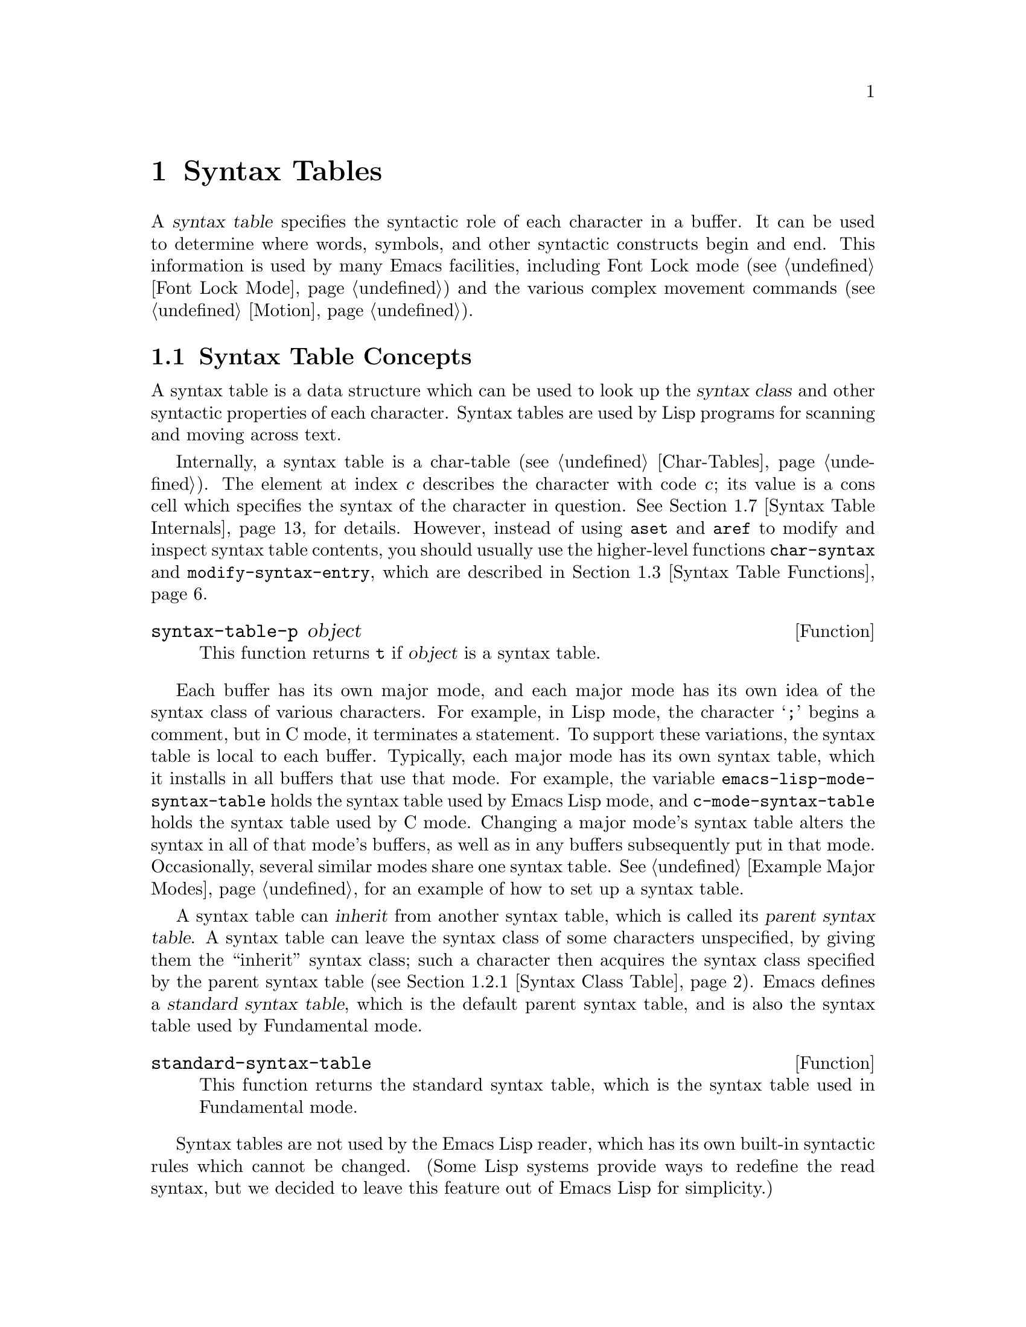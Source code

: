 @c -*-texinfo-*-
@c This is part of the GNU Emacs Lisp Reference Manual.
@c Copyright (C) 1990--1995, 1998--1999, 2001--2022 Free Software
@c Foundation, Inc.
@c See the file elisp.texi for copying conditions.
@node Syntax Tables
@chapter Syntax Tables
@cindex parsing buffer text
@cindex syntax table
@cindex text parsing

  A @dfn{syntax table} specifies the syntactic role of each character
in a buffer.  It can be used to determine where words, symbols, and
other syntactic constructs begin and end.  This information is used by
many Emacs facilities, including Font Lock mode (@pxref{Font Lock
Mode}) and the various complex movement commands (@pxref{Motion}).

@menu
* Basics: Syntax Basics.     Basic concepts of syntax tables.
* Syntax Descriptors::       How characters are classified.
* Syntax Table Functions::   How to create, examine and alter syntax tables.
* Syntax Properties::        Overriding syntax with text properties.
* Motion and Syntax::        Moving over characters with certain syntaxes.
* Parsing Expressions::      Parsing balanced expressions
                                using the syntax table.
* Syntax Table Internals::   How syntax table information is stored.
* Categories::               Another way of classifying character syntax.
@end menu

@node Syntax Basics
@section Syntax Table Concepts

  A syntax table is a data structure which can be used to look up the
@dfn{syntax class} and other syntactic properties of each character.
Syntax tables are used by Lisp programs for scanning and moving across
text.

  Internally, a syntax table is a char-table (@pxref{Char-Tables}).
The element at index @var{c} describes the character with code
@var{c}; its value is a cons cell which specifies the syntax of the
character in question.  @xref{Syntax Table Internals}, for details.
However, instead of using @code{aset} and @code{aref} to modify and
inspect syntax table contents, you should usually use the higher-level
functions @code{char-syntax} and @code{modify-syntax-entry}, which are
described in @ref{Syntax Table Functions}.

@defun syntax-table-p object
This function returns @code{t} if @var{object} is a syntax table.
@end defun

  Each buffer has its own major mode, and each major mode has its own
idea of the syntax class of various characters.  For example, in Lisp
mode, the character @samp{;} begins a comment, but in C mode, it
terminates a statement.  To support these variations, the syntax table
is local to each buffer.  Typically, each major mode has its own
syntax table, which it installs in all buffers that use that mode.
For example, the variable @code{emacs-lisp-mode-syntax-table} holds
the syntax table used by Emacs Lisp mode, and
@code{c-mode-syntax-table} holds the syntax table used by C mode.
Changing a major mode's syntax table alters the syntax in all of that
mode's buffers, as well as in any buffers subsequently put in that
mode.  Occasionally, several similar modes share one syntax table.
@xref{Example Major Modes}, for an example of how to set up a syntax
table.

@cindex standard syntax table
@cindex inheritance, syntax table
  A syntax table can @dfn{inherit} from another syntax table, which is
called its @dfn{parent syntax table}.  A syntax table can leave the
syntax class of some characters unspecified, by giving them the
``inherit'' syntax class; such a character then acquires the syntax
class specified by the parent syntax table (@pxref{Syntax Class
Table}).  Emacs defines a @dfn{standard syntax table}, which is the
default parent syntax table, and is also the syntax table used by
Fundamental mode.

@defun standard-syntax-table
This function returns the standard syntax table, which is the syntax
table used in Fundamental mode.
@end defun

  Syntax tables are not used by the Emacs Lisp reader, which has its
own built-in syntactic rules which cannot be changed.  (Some Lisp
systems provide ways to redefine the read syntax, but we decided to
leave this feature out of Emacs Lisp for simplicity.)

@node Syntax Descriptors
@section Syntax Descriptors
@cindex syntax class

  The @dfn{syntax class} of a character describes its syntactic role.
Each syntax table specifies the syntax class of each character.  There
is no necessary relationship between the class of a character in one
syntax table and its class in any other table.

  Each syntax class is designated by a mnemonic character, which
serves as the name of the class when you need to specify a class.
Usually, this designator character is one that is often assigned that
class; however, its meaning as a designator is unvarying and
independent of what syntax that character currently has.  Thus,
@samp{\} as a designator character always stands for escape character
syntax, regardless of whether the @samp{\} character actually has that
syntax in the current syntax table.
@ifnottex
@xref{Syntax Class Table}, for a list of syntax classes and their
designator characters.
@end ifnottex

@cindex syntax descriptor
  A @dfn{syntax descriptor} is a Lisp string that describes the syntax
class and other syntactic properties of a character.  When you want to
modify the syntax of a character, that is done by calling the function
@code{modify-syntax-entry} and passing a syntax descriptor as one of
its arguments (@pxref{Syntax Table Functions}).

  The first character in a syntax descriptor must be a syntax class
designator character.  The second character, if present, specifies a
matching character (e.g., in Lisp, the matching character for
@samp{(} is @samp{)}); a space specifies that there is no matching
character.  Then come characters specifying additional syntax
properties (@pxref{Syntax Flags}).

  If no matching character or flags are needed, only one character
(specifying the syntax class) is sufficient.

  For example, the syntax descriptor for the character @samp{*} in C
mode is @code{". 23"} (i.e., punctuation, matching character slot
unused, second character of a comment-starter, first character of a
comment-ender), and the entry for @samp{/} is @samp{@w{. 14}} (i.e.,
punctuation, matching character slot unused, first character of a
comment-starter, second character of a comment-ender).

  Emacs also defines @dfn{raw syntax descriptors}, which are used to
describe syntax classes at a lower level.  @xref{Syntax Table
Internals}.

@menu
* Syntax Class Table::      Table of syntax classes.
* Syntax Flags::            Additional flags each character can have.
@end menu

@node Syntax Class Table
@subsection Table of Syntax Classes
@cindex syntax class table

  Here is a table of syntax classes, the characters that designate
them, their meanings, and examples of their use.

@table @asis
@item Whitespace characters: @samp{@ } or @samp{-}
Characters that separate symbols and words from each other.
Typically, whitespace characters have no other syntactic significance,
and multiple whitespace characters are syntactically equivalent to a
single one.  Space, tab, and formfeed are classified as whitespace in
almost all major modes.

This syntax class can be designated by either @w{@samp{@ }} or
@samp{-}.  Both designators are equivalent.

@item Word constituents: @samp{w}
Parts of words in human languages.  These are typically used in
variable and command names in programs.  All upper- and lower-case
letters, and the digits, are typically word constituents.

@item Symbol constituents: @samp{_}
Extra characters used in variable and command names along with word
constituents.  Examples include the characters @samp{$&*+-_<>} in Lisp
mode, which may be part of a symbol name even though they are not part
of English words.  In standard C, the only non-word-constituent
character that is valid in symbols is underscore (@samp{_}).

@item Punctuation characters: @samp{.}
Characters used as punctuation in a human language, or used in a
programming language to separate symbols from one another.  Some
programming language modes, such as Emacs Lisp mode, have no
characters in this class since the few characters that are not symbol
or word constituents all have other uses.  Other programming language
modes, such as C mode, use punctuation syntax for operators.

@item Open parenthesis characters: @samp{(}
@itemx Close parenthesis characters: @samp{)}
Characters used in dissimilar pairs to surround sentences or
expressions.  Such a grouping is begun with an open parenthesis
character and terminated with a close.  Each open parenthesis
character matches a particular close parenthesis character, and vice
versa.  Normally, Emacs indicates momentarily the matching open
parenthesis when you insert a close parenthesis.  @xref{Blinking}.

In human languages, and in C code, the parenthesis pairs are
@samp{()}, @samp{[]}, and @samp{@{@}}.  In Emacs Lisp, the delimiters
for lists and vectors (@samp{()} and @samp{[]}) are classified as
parenthesis characters.

@item String quotes: @samp{"}
Characters used to delimit string constants.  The same string quote
character appears at the beginning and the end of a string.  Such
quoted strings do not nest.

The parsing facilities of Emacs consider a string as a single token.
The usual syntactic meanings of the characters in the string are
suppressed.

The Lisp modes have two string quote characters: double-quote (@samp{"})
and vertical bar (@samp{|}).  @samp{|} is not used in Emacs Lisp, but it
is used in Common Lisp.  C also has two string quote characters:
double-quote for strings, and apostrophe (@samp{'}) for character
constants.

Human text has no string quote characters.  We do not want quotation
marks to turn off the usual syntactic properties of other characters
in the quotation.

@item Escape-syntax characters: @samp{\}
Characters that start an escape sequence, such as is used in string
and character constants.  The character @samp{\} belongs to this class
in both C and Lisp.  (In C, it is used thus only inside strings, but
it turns out to cause no trouble to treat it this way throughout C
code.)

Characters in this class count as part of words if
@code{words-include-escapes} is non-@code{nil}.  @xref{Word Motion}.

@item Character quotes: @samp{/}
Characters used to quote the following character so that it loses its
normal syntactic meaning.  This differs from an escape character in
that only the character immediately following is ever affected.

Characters in this class count as part of words if
@code{words-include-escapes} is non-@code{nil}.  @xref{Word Motion}.

This class is used for backslash in @TeX{} mode.

@item Paired delimiters: @samp{$}
Similar to string quote characters, except that the syntactic
properties of the characters between the delimiters are not
suppressed.  Only @TeX{} mode uses a paired delimiter presently---the
@samp{$} that both enters and leaves math mode.

@item Expression prefixes: @samp{'}
Characters used for syntactic operators that are considered as part of
an expression if they appear next to one.  In Lisp modes, these
characters include the apostrophe, @samp{'} (used for quoting), the
comma, @samp{,} (used in macros), and @samp{#} (used in the read
syntax for certain data types).

@item Comment starters: @samp{<}
@itemx Comment enders: @samp{>}
@cindex comment syntax
Characters used in various languages to delimit comments.  Human text
has no comment characters.  In Lisp, the semicolon (@samp{;}) starts a
comment and a newline or formfeed ends one.

@item Inherit standard syntax: @samp{@@}
This syntax class does not specify a particular syntax.  It says to
look in the parent syntax table to find the syntax of this
character.

@item Generic comment delimiters: @samp{!}
(This syntax class is also known as ``comment-fence''.)  Characters
that start or end a special kind of comment.  @emph{Any} generic
comment delimiter matches @emph{any} generic comment delimiter, but
they cannot match a comment starter or comment ender; generic comment
delimiters can only match each other.

This syntax class is primarily meant for use with the
@code{syntax-table} text property (@pxref{Syntax Properties}).  You
can mark any range of characters as forming a comment, by giving the
first and last characters of the range @code{syntax-table} properties
identifying them as generic comment delimiters.

@item Generic string delimiters: @samp{|}
(This syntax class is also known as ``string-fence''.)  Characters
that start or end a string.  This class differs from the string quote
class in that @emph{any} generic string delimiter can match any other
generic string delimiter; but they do not match ordinary string quote
characters.

This syntax class is primarily meant for use with the
@code{syntax-table} text property (@pxref{Syntax Properties}).  You
can mark any range of characters as forming a string constant, by
giving the first and last characters of the range @code{syntax-table}
properties identifying them as generic string delimiters.
@end table

@node Syntax Flags
@subsection Syntax Flags
@cindex syntax flags

  In addition to the classes, entries for characters in a syntax table
can specify flags.  There are eight possible flags, represented by the
characters @samp{1}, @samp{2}, @samp{3}, @samp{4}, @samp{b}, @samp{c},
@samp{n}, and @samp{p}.

  All the flags except @samp{p} are used to describe comment
delimiters.  The digit flags are used for comment delimiters made up
of 2 characters.  They indicate that a character can @emph{also} be
part of a comment sequence, in addition to the syntactic properties
associated with its character class.  The flags are independent of the
class and each other for the sake of characters such as @samp{*} in
C mode, which is a punctuation character, @emph{and} the second
character of a start-of-comment sequence (@samp{/*}), @emph{and} the
first character of an end-of-comment sequence (@samp{*/}).  The flags
@samp{b}, @samp{c}, and @samp{n} are used to qualify the corresponding
comment delimiter.

  Here is a table of the possible flags for a character @var{c},
and what they mean:

@itemize @bullet
@item
@samp{1} means @var{c} is the start of a two-character comment-start
sequence.

@item
@samp{2} means @var{c} is the second character of such a sequence.

@item
@samp{3} means @var{c} is the start of a two-character comment-end
sequence.

@item
@samp{4} means @var{c} is the second character of such a sequence.

@item
@samp{b} means that @var{c} as a comment delimiter belongs to the
alternative ``b'' comment style.  For a two-character comment starter,
this flag is only significant on the second char, and for a 2-character
comment ender it is only significant on the first char.

@item
@samp{c} means that @var{c} as a comment delimiter belongs to the
alternative ``c'' comment style.  For a two-character comment
delimiter, @samp{c} on either character makes it of style ``c''.

@item
@samp{n} on a comment delimiter character specifies that this kind of
comment can be nested.  Inside such a comment, only comments of the
same style will be recognized.  For a two-character comment delimiter,
@samp{n} on either character makes it nestable.

@cindex comment style
Emacs supports several comment styles simultaneously in any one syntax
table.  A comment style is a set of flags @samp{b}, @samp{c}, and
@samp{n}, so there can be up to 8 different comment styles, each one
named by the set of its flags.  Each comment delimiter has a style and
only matches comment delimiters of the same style.  Thus if a comment
starts with the comment-start sequence of style ``bn'', it will extend
until the next matching comment-end sequence of style ``bn''.  When
the set of flags has neither flag @samp{b} nor flag @samp{c} set, the
resulting style is called the ``a'' style.

The appropriate comment syntax settings for C++ can be as follows:

@table @asis
@item @samp{/}
@samp{124}
@item @samp{*}
@samp{23b}
@item newline
@samp{>}
@end table

This defines four comment-delimiting sequences:

@table @asis
@item @samp{/*}
This is a comment-start sequence for ``b'' style because the
second character, @samp{*}, has the @samp{b} flag.

@item @samp{//}
This is a comment-start sequence for ``a'' style because the second
character, @samp{/}, does not have the @samp{b} flag.

@item @samp{*/}
This is a comment-end sequence for ``b'' style because the first
character, @samp{*}, has the @samp{b} flag.

@item newline
This is a comment-end sequence for ``a'' style, because the newline
character does not have the @samp{b} flag.
@end table

@item
@samp{p} identifies an additional prefix character for Lisp syntax.
These characters are treated as whitespace when they appear between
expressions.  When they appear within an expression, they are handled
according to their usual syntax classes.

The function @code{backward-prefix-chars} moves back over these
characters, as well as over characters whose primary syntax class is
prefix (@samp{'}).  @xref{Motion and Syntax}.
@end itemize

@node Syntax Table Functions
@section Syntax Table Functions

  In this section we describe functions for creating, accessing and
altering syntax tables.

@defun make-syntax-table &optional table
This function creates a new syntax table.  If @var{table} is
non-@code{nil}, the parent of the new syntax table is @var{table};
otherwise, the parent is the standard syntax table.

In the new syntax table, all characters are initially given the
``inherit'' (@samp{@@}) syntax class, i.e., their syntax is inherited
from the parent table (@pxref{Syntax Class Table}).
@end defun

@defun copy-syntax-table &optional table
This function constructs a copy of @var{table} and returns it.  If
@var{table} is omitted or @code{nil}, it returns a copy of the
standard syntax table.  Otherwise, an error is signaled if @var{table}
is not a syntax table.
@end defun

@deffn Command modify-syntax-entry char syntax-descriptor  &optional table
@cindex syntax entry, setting
This function sets the syntax entry for @var{char} according to
@var{syntax-descriptor}.  @var{char} must be a character, or a cons
cell of the form @code{(@var{min} . @var{max})}; in the latter case,
the function sets the syntax entries for all characters in the range
between @var{min} and @var{max}, inclusive.

The syntax is changed only for @var{table}, which defaults to the
current buffer's syntax table, and not in any other syntax table.

The argument @var{syntax-descriptor} is a syntax descriptor, i.e., a
string whose first character is a syntax class designator and whose
second and subsequent characters optionally specify a matching
character and syntax flags.  @xref{Syntax Descriptors}.  An error is
signaled if @var{syntax-descriptor} is not a valid syntax descriptor.

This function always returns @code{nil}.  The old syntax information in
the table for this character is discarded.

@example
@group
@exdent @r{Examples:}

;; @r{Put the space character in class whitespace.}
(modify-syntax-entry ?\s " ")
     @result{} nil
@end group

@group
;; @r{Make @samp{$} an open parenthesis character,}
;;   @r{with @samp{^} as its matching close.}
(modify-syntax-entry ?$ "(^")
     @result{} nil
@end group

@group
;; @r{Make @samp{^} a close parenthesis character,}
;;   @r{with @samp{$} as its matching open.}
(modify-syntax-entry ?^ ")$")
     @result{} nil
@end group

@group
;; @r{Make @samp{/} a punctuation character,}
;;   @r{the first character of a start-comment sequence,}
;;   @r{and the second character of an end-comment sequence.}
;;   @r{This is used in C mode.}
(modify-syntax-entry ?/ ". 14")
     @result{} nil
@end group
@end example
@end deffn

@defun char-syntax character
This function returns the syntax class of @var{character}, represented
by its designator character (@pxref{Syntax Class Table}).  This
returns @emph{only} the class, not its matching character or syntax
flags.

The following examples apply to C mode.  (We use @code{string} to make
it easier to see the character returned by @code{char-syntax}.)

@example
@group
;; Space characters have whitespace syntax class.
(string (char-syntax ?\s))
     @result{} " "
@end group

@group
;; Forward slash characters have punctuation syntax.
;; Note that this @code{char-syntax} call does not reveal
;; that it is also part of comment-start and -end sequences.
(string (char-syntax ?/))
     @result{} "."
@end group

@group
;; Open parenthesis characters have open parenthesis syntax.
;; Note that this @code{char-syntax} call does not reveal that
;; it has a matching character, @samp{)}.
(string (char-syntax ?\())
     @result{} "("
@end group
@end example

@end defun

@defun set-syntax-table table
This function makes @var{table} the syntax table for the current buffer.
It returns @var{table}.
@end defun

@defun syntax-table
This function returns the current syntax table, which is the table for
the current buffer.
@end defun

@deffn Command describe-syntax &optional buffer
This command displays the contents of the syntax table of
@var{buffer} (by default, the current buffer) in a help buffer.
@end deffn

@defmac with-syntax-table table body@dots{}
This macro executes @var{body} using @var{table} as the current syntax
table.  It returns the value of the last form in @var{body}, after
restoring the old current syntax table.

Since each buffer has its own current syntax table, we should make that
more precise: @code{with-syntax-table} temporarily alters the current
syntax table of whichever buffer is current at the time the macro
execution starts.  Other buffers are not affected.
@end defmac

@node Syntax Properties
@section Syntax Properties
@kindex syntax-table @r{(text property)}

When the syntax table is not flexible enough to specify the syntax of
a language, you can override the syntax table for specific character
occurrences in the buffer, by applying a @code{syntax-table} text
property.  @xref{Text Properties}, for how to apply text properties.

  The valid values of @code{syntax-table} text property are:

@table @asis
@item @var{syntax-table}
If the property value is a syntax table, that table is used instead of
the current buffer's syntax table to determine the syntax for the
underlying text character.

@item @code{(@var{syntax-code} . @var{matching-char})}
A cons cell of this format is a raw syntax descriptor (@pxref{Syntax
Table Internals}), which directly specifies a syntax class for the
underlying text character.

@item @code{nil}
If the property is @code{nil}, the character's syntax is determined from
the current syntax table in the usual way.
@end table

@defvar parse-sexp-lookup-properties
If this is non-@code{nil}, the syntax scanning functions, like
@code{forward-sexp}, pay attention to @code{syntax-table} text
properties.  Otherwise they use only the current syntax table.
@end defvar

@defvar syntax-propertize-function
This variable, if non-@code{nil}, should store a function for applying
@code{syntax-table} properties to a specified stretch of text.  It is
intended to be used by major modes to install a function which applies
@code{syntax-table} properties in some mode-appropriate way.

The function is called by @code{syntax-ppss} (@pxref{Position Parse}),
and by Font Lock mode during syntactic fontification (@pxref{Syntactic
Font Lock}).  It is called with two arguments, @var{start} and
@var{end}, which are the starting and ending positions of the text on
which it should act.  It is allowed to arbitrarily move point within
the region delimited by @var{start} and @var{end}; such motions don't
need to use @code{save-excursion} (@pxref{Excursions}).  It is also
allowed to call @code{syntax-ppss} on any position before @var{end},
but if a Lisp program calls @code{syntax-ppss} on some position and
later modifies the buffer at some earlier position, then it is that
program's responsibility to call @code{syntax-ppss-flush-cache} to
flush the now obsolete info from the cache.

@strong{Caution:} When this variable is non-@code{nil}, Emacs removes
@code{syntax-table} text properties arbitrarily and relies on
@code{syntax-propertize-function} to reapply them.  Thus if this
facility is used at all, the function must apply @strong{all}
@code{syntax-table} text properties used by the major mode.  In
particular, Modes derived from a CC Mode mode must not use this
variable, since CC Mode uses other means to apply and remove these
text properties.
@end defvar

@defvar syntax-propertize-extend-region-functions
This abnormal hook is run by the syntax parsing code prior to calling
@code{syntax-propertize-function}.  Its role is to help locate safe
starting and ending buffer positions for passing to
@code{syntax-propertize-function}.  For example, a major mode can add
a function to this hook to identify multi-line syntactic constructs,
and ensure that the boundaries do not fall in the middle of one.

Each function in this hook should accept two arguments, @var{start}
and @var{end}.  It should return either a cons cell of two adjusted
buffer positions, @code{(@var{new-start} . @var{new-end})}, or
@code{nil} if no adjustment is necessary.  The hook functions are run
in turn, repeatedly, until they all return @code{nil}.
@end defvar

@node Motion and Syntax
@section Motion and Syntax
@cindex moving across syntax classes
@cindex skipping characters of certain syntax

  This section describes functions for moving across characters that
have certain syntax classes.

@defun skip-syntax-forward syntaxes &optional limit
This function moves point forward across characters having syntax
classes mentioned in @var{syntaxes} (a string of syntax class
characters).  It stops when it encounters the end of the buffer, or
position @var{limit} (if specified), or a character it is not supposed
to skip.

If @var{syntaxes} starts with @samp{^}, then the function skips
characters whose syntax is @emph{not} in @var{syntaxes}.

The return value is the distance traveled, which is a nonnegative
integer.
@end defun

@defun skip-syntax-backward syntaxes &optional limit
This function moves point backward across characters whose syntax
classes are mentioned in @var{syntaxes}.  It stops when it encounters
the beginning of the buffer, or position @var{limit} (if specified), or
a character it is not supposed to skip.

If @var{syntaxes} starts with @samp{^}, then the function skips
characters whose syntax is @emph{not} in @var{syntaxes}.

The return value indicates the distance traveled.  It is an integer that
is zero or less.
@end defun

@defun backward-prefix-chars
This function moves point backward over any number of characters with
expression prefix syntax.  This includes both characters in the
expression prefix syntax class, and characters with the @samp{p} flag.
@end defun

@node Parsing Expressions
@section Parsing Expressions
@cindex parsing expressions
@cindex scanning expressions

  This section describes functions for parsing and scanning balanced
expressions.  We will refer to such expressions as @dfn{sexps},
following the terminology of Lisp, even though these functions can act
on languages other than Lisp.  Basically, a sexp is either a balanced
parenthetical grouping, a string, or a symbol (i.e., a sequence
of characters whose syntax is either word constituent or symbol
constituent).  However, characters in the expression prefix syntax
class (@pxref{Syntax Class Table}) are treated as part of the sexp if
they appear next to it.

  The syntax table controls the interpretation of characters, so these
functions can be used for Lisp expressions when in Lisp mode and for C
expressions when in C mode.  @xref{List Motion}, for convenient
higher-level functions for moving over balanced expressions.

  A character's syntax controls how it changes the state of the
parser, rather than describing the state itself.  For example, a
string delimiter character toggles the parser state between
in-string and in-code, but the syntax of characters does not
directly say whether they are inside a string.  For example (note that
15 is the syntax code for generic string delimiters),

@example
(put-text-property 1 9 'syntax-table '(15 . nil))
@end example

@noindent
does not tell Emacs that the first eight chars of the current buffer
are a string, but rather that they are all string delimiters.  As a
result, Emacs treats them as four consecutive empty string constants.

@menu
* Motion via Parsing::       Motion functions that work by parsing.
* Position Parse::           Determining the syntactic state of a position.
* Parser State::             How Emacs represents a syntactic state.
* Low-Level Parsing::        Parsing across a specified region.
* Control Parsing::          Parameters that affect parsing.
@end menu

@node Motion via Parsing
@subsection Motion Commands Based on Parsing
@cindex motion based on parsing

  This section describes simple point-motion functions that operate
based on parsing expressions.

@defun scan-lists from count depth
This function scans forward @var{count} balanced parenthetical
groupings from position @var{from}.  It returns the position where the
scan stops.  If @var{count} is negative, the scan moves backwards.

If @var{depth} is nonzero, treat the starting position as being
@var{depth} parentheses deep.  The scanner moves forward or backward
through the buffer until the depth changes to zero @var{count} times.
Hence, a positive value for @var{depth} has the effect of moving out
@var{depth} levels of parenthesis from the starting position, while a
negative @var{depth} has the effect of moving deeper by @var{-depth}
levels of parenthesis.

Scanning ignores comments if @code{parse-sexp-ignore-comments} is
non-@code{nil}.

If the scan reaches the beginning or end of the accessible part of the
buffer before it has scanned over @var{count} parenthetical groupings,
the return value is @code{nil} if the depth at that point is zero; if
the depth is non-zero, a @code{scan-error} error is signaled.
@end defun

@defun scan-sexps from count
This function scans forward @var{count} sexps from position @var{from}.
It returns the position where the scan stops.  If @var{count} is
negative, the scan moves backwards.

Scanning ignores comments if @code{parse-sexp-ignore-comments} is
non-@code{nil}.

If the scan reaches the beginning or end of (the accessible part of) the
buffer while in the middle of a parenthetical grouping, an error is
signaled.  If it reaches the beginning or end between groupings but
before count is used up, @code{nil} is returned.
@end defun

@defun forward-comment count
This function moves point forward across @var{count} complete comments
     (that is, including the starting delimiter and the terminating
delimiter if any), plus any whitespace encountered on the way.  It
moves backward if @var{count} is negative.  If it encounters anything
other than a comment or whitespace, it stops, leaving point at the
place where it stopped.  This includes (for instance) finding the end
of a comment when moving forward and expecting the beginning of one.
The function also stops immediately after moving over the specified
number of complete comments.  If @var{count} comments are found as
expected, with nothing except whitespace between them, it returns
@code{t}; otherwise it returns @code{nil}.

This function cannot tell whether the comments it traverses are
embedded within a string.  If they look like comments, it treats them
as comments.

To move forward over all comments and whitespace following point, use
@code{(forward-comment (buffer-size))}.  @code{(buffer-size)} is a
good argument to use, because the number of comments in the buffer
cannot exceed that many.
@end defun

@node Position Parse
@subsection Finding the Parse State for a Position
@cindex parse state for a position

  For syntactic analysis, such as in indentation, often the useful
thing is to compute the syntactic state corresponding to a given buffer
position.  This function does that conveniently.

@defun syntax-ppss &optional pos
This function returns the parser state that the parser would reach at
position @var{pos} starting from the beginning of the visible portion
of the buffer.
@iftex
See the next section
@end iftex
@ifnottex
@xref{Parser State},
@end ifnottex
for a description of the parser state.

The return value is the same as if you call the low-level parsing
function @code{parse-partial-sexp} to parse from the beginning of the
visible portion of the buffer to @var{pos} (@pxref{Low-Level
Parsing}).  However, @code{syntax-ppss} uses caches to speed up the
computation.  Due to this optimization, the second value (previous
complete subexpression) and sixth value (minimum parenthesis depth) in
the returned parser state are not meaningful.

This function has a side effect: it adds a buffer-local entry to
@code{before-change-functions} (@pxref{Change Hooks}) for
@code{syntax-ppss-flush-cache} (see below).  This entry keeps the
cache consistent as the buffer is modified.  However, the cache might
not be updated if @code{syntax-ppss} is called while
@code{before-change-functions} is temporarily let-bound, or if the
buffer is modified without running the hook, such as when using
@code{inhibit-modification-hooks}.  In those cases, it is necessary to
call @code{syntax-ppss-flush-cache} explicitly.
@end defun

@defun syntax-ppss-flush-cache beg &rest ignored-args
This function flushes the cache used by @code{syntax-ppss}, starting
at position @var{beg}.  The remaining arguments, @var{ignored-args},
are ignored; this function accepts them so that it can be directly
used on hooks such as @code{before-change-functions} (@pxref{Change
Hooks}).
@end defun

@node Parser State
@subsection Parser State
@cindex parser state

  A @dfn{parser state} is a list of (currently) eleven elements
describing the state of the syntactic parser, after it parses the text
between a specified starting point and a specified end point in the
buffer using @code{parse-partial-sexp} (@pxref{Low-Level Parsing}).
Parsing functions such as @code{syntax-ppss}
@ifnottex
(@pxref{Position Parse})
@end ifnottex
also return a parser state as the value.  @code{parse-partial-sexp}
can accept a parser state as an argument, for resuming parsing.

  Here are the meanings of the elements of the parser state:

@enumerate 0
@item
The depth in parentheses, counting from 0.  @strong{Warning:} this can
be negative if there are more close parens than open parens between
the parser's starting point and end point.

@item
@cindex innermost containing parentheses
The character position of the start of the innermost parenthetical
grouping containing the stopping point; @code{nil} if none.

@item
@cindex previous complete subexpression
The character position of the start of the last complete subexpression
terminated; @code{nil} if none.

@item
@cindex inside string
Non-@code{nil} if inside a string.  More precisely, this is the
character that will terminate the string, or @code{t} if a generic
string delimiter character should terminate it.

@item
@cindex inside comment
@code{t} if inside a non-nestable comment (of any comment style;
@pxref{Syntax Flags}); or the comment nesting level if inside a
comment that can be nested.

@item
@cindex quote character
@code{t} if the end point is just after a quote character.

@item
The minimum parenthesis depth encountered during this scan.

@item
What kind of comment is active: @code{nil} if not in a comment or in a
comment of style @samp{a}; 1 for a comment of style @samp{b}; 2 for a
comment of style @samp{c}; and @code{syntax-table} for a comment that
should be ended by a generic comment delimiter character.

@item
The string or comment start position.  While inside a comment, this is
the position where the comment began; while inside a string, this is the
position where the string began.  When outside of strings and comments,
this element is @code{nil}.

@item
The list of the positions of the currently open parentheses, starting
with the outermost.

@item
When the last buffer position scanned was the (potential) first
character of a two character construct (comment delimiter or
escaped/char-quoted character pair), the @var{syntax-code}
(@pxref{Syntax Table Internals}) of that position.  Otherwise
@code{nil}.
@end enumerate

  Elements 1, 2, and 6 are ignored in a state which you pass as an
argument to @code{parse-partial-sexp} to continue parsing.  Elements 9
and 10 are mainly used internally by the parser code.

  Some additional useful information is available from a parser state
using these functions:

@defun syntax-ppss-toplevel-pos state
This function extracts, from parser state @var{state}, the last
position scanned in the parse which was at top level in grammatical
structure.  ``At top level'' means outside of any parentheses,
comments, or strings.

The value is @code{nil} if @var{state} represents a parse which has
arrived at a top level position.
@end defun

@defun syntax-ppss-context state
Return @code{string} if the end position of the scan returning
@var{state} is in a string, and @code{comment} if it's in a comment.
Otherwise return @code{nil}.
@end defun

@node Low-Level Parsing
@subsection Low-Level Parsing

  The most basic way to use the expression parser is to tell it
to start at a given position with a certain state, and parse up to
a specified end position.

@defun parse-partial-sexp start limit &optional target-depth stop-before state stop-comment
This function parses a sexp in the current buffer starting at
@var{start}, not scanning past @var{limit}.  It stops at position
@var{limit} or when certain criteria described below are met, and sets
point to the location where parsing stops.  It returns a parser state
@ifinfo
(@pxref{Parser State})
@end ifinfo
describing the status of the parse at the point where it stops.

@cindex parenthesis depth
If the third argument @var{target-depth} is non-@code{nil}, parsing
stops if the depth in parentheses becomes equal to @var{target-depth}.
The depth starts at 0, or at whatever is given in @var{state}.

If the fourth argument @var{stop-before} is non-@code{nil}, parsing
stops when it comes to any character that starts a sexp.  If
@var{stop-comment} is non-@code{nil}, parsing stops after the start of
an unnested comment.  If @var{stop-comment} is the symbol
@code{syntax-table}, parsing stops after the start of an unnested
comment or a string, or after the end of an unnested comment or a
string, whichever comes first.

If @var{state} is @code{nil}, @var{start} is assumed to be at the top
level of parenthesis structure, such as the beginning of a function
definition.  Alternatively, you might wish to resume parsing in the
middle of the structure.  To do this, you must provide a @var{state}
argument that describes the initial status of parsing.  The value
returned by a previous call to @code{parse-partial-sexp} will do
nicely.
@end defun

@node Control Parsing
@subsection Parameters to Control Parsing
@cindex parsing, control parameters

@defvar multibyte-syntax-as-symbol
If this variable is non-@code{nil}, @code{scan-sexps} treats all
non-@acronym{ASCII} characters as symbol constituents regardless of
what the syntax table says about them.  (However, @code{syntax-table
}text properties can still override the syntax.)
@end defvar

@defopt parse-sexp-ignore-comments
@cindex skipping comments
If the value is non-@code{nil}, then comments are treated as
whitespace by the functions in this section and by @code{forward-sexp},
@code{scan-lists} and @code{scan-sexps}.
@end defopt

The behavior of @code{parse-partial-sexp} is also affected by
@code{parse-sexp-lookup-properties} (@pxref{Syntax Properties}).

@defvar comment-end-can-be-escaped
If this buffer local variable is non-@code{nil}, a single character
which usually terminates a comment doesn't do so when that character
is escaped.  This is used in C and C++ Modes, where line comments
starting with @samp{//} can be continued onto the next line by
escaping the newline with @samp{\}.
@end defvar

You can use @code{forward-comment} to move forward or backward over
one comment or several comments.

@node Syntax Table Internals
@section Syntax Table Internals
@cindex syntax table internals

  Syntax tables are implemented as char-tables (@pxref{Char-Tables}),
but most Lisp programs don't work directly with their elements.
Syntax tables do not store syntax data as syntax descriptors
(@pxref{Syntax Descriptors}); they use an internal format, which is
documented in this section.  This internal format can also be assigned
as syntax properties (@pxref{Syntax Properties}).

@cindex syntax code
@cindex raw syntax descriptor
  Each entry in a syntax table is a @dfn{raw syntax descriptor}: a
cons cell of the form @code{(@var{syntax-code}
. @var{matching-char})}.  @var{syntax-code} is an integer which
encodes the syntax class and syntax flags, according to the table
below.  @var{matching-char}, if non-@code{nil}, specifies a matching
character (similar to the second character in a syntax descriptor).

@cindex syntax tables (accessing elements of)
Use @code{aref} (@pxref{Array Functions}) to get the raw syntax
descriptor of a character, e.g. @w{@code{(aref (syntax-table) ch)}}.

  Here are the syntax codes corresponding to the various syntax
classes:

@multitable @columnfractions .2 .3 .2 .3
@item
@i{Code} @tab @i{Class} @tab @i{Code} @tab @i{Class}
@item
0 @tab whitespace @tab 8 @tab paired delimiter
@item
1 @tab punctuation @tab 9 @tab escape
@item
2 @tab word @tab 10 @tab character quote
@item
3 @tab symbol @tab 11 @tab comment-start
@item
4 @tab open parenthesis @tab 12 @tab comment-end
@item
5 @tab close parenthesis @tab 13 @tab inherit
@item
6 @tab expression prefix @tab 14 @tab generic comment
@item
7 @tab string quote @tab 15 @tab generic string
@end multitable

@noindent
For example, in the standard syntax table, the entry for @samp{(} is
@code{(4 . 41)}.  41 is the character code for @samp{)}.

  Syntax flags are encoded in higher order bits, starting 16 bits from
the least significant bit.  This table gives the power of two which
corresponds to each syntax flag.

@multitable @columnfractions .15 .3 .15 .3
@item
@i{Prefix} @tab @i{Flag} @tab @i{Prefix} @tab @i{Flag}
@item
@samp{1} @tab @code{(ash 1 16)} @tab @samp{p} @tab @code{(ash 1 20)}
@item
@samp{2} @tab @code{(ash 1 17)} @tab @samp{b} @tab @code{(ash 1 21)}
@item
@samp{3} @tab @code{(ash 1 18)} @tab @samp{n} @tab @code{(ash 1 22)}
@item
@samp{4} @tab @code{(ash 1 19)} @tab @samp{c} @tab @code{(ash 1 23)}
@end multitable

@defun string-to-syntax desc
Given a syntax descriptor @var{desc} (a string), this function returns
the corresponding raw syntax descriptor.
@end defun

@defun syntax-class-to-char syntax
Given a raw syntax descriptor @var{syntax} (an integer), this function
returns the corresponding syntax descriptor (a character).
@end defun

@defun syntax-after pos
This function returns the raw syntax descriptor for the character in
the buffer after position @var{pos}, taking account of syntax
properties as well as the syntax table.  If @var{pos} is outside the
buffer's accessible portion (@pxref{Narrowing, accessible portion}),
the return value is @code{nil}.
@end defun

@defun syntax-class syntax
This function returns the syntax code for the raw syntax descriptor
@var{syntax}.  More precisely, it takes the raw syntax descriptor's
@var{syntax-code} component, masks off the high 16 bits which record
the syntax flags, and returns the resulting integer.

If @var{syntax} is @code{nil}, the return value is @code{nil}.  This
is so that the expression

@example
(syntax-class (syntax-after pos))
@end example

@noindent
evaluates to @code{nil} if @code{pos} is outside the buffer's
accessible portion, without throwing errors or returning an incorrect
code.
@end defun

@node Categories
@section Categories
@cindex categories of characters
@cindex character categories

  @dfn{Categories} provide an alternate way of classifying characters
syntactically.  You can define several categories as needed, then
independently assign each character to one or more categories.  Unlike
syntax classes, categories are not mutually exclusive; it is normal for
one character to belong to several categories.

@cindex category table
  Each buffer has a @dfn{category table} which records which categories
are defined and also which characters belong to each category.  Each
category table defines its own categories, but normally these are
initialized by copying from the standard categories table, so that the
standard categories are available in all modes.

  Each category has a name, which is an @acronym{ASCII} printing character in
the range @w{@samp{ }} to @samp{~}.  You specify the name of a category
when you define it with @code{define-category}.

@cindex category set
  The category table is actually a char-table (@pxref{Char-Tables}).
The element of the category table at index @var{c} is a @dfn{category
set}---a bool-vector---that indicates which categories character @var{c}
belongs to.  In this category set, if the element at index @var{cat} is
@code{t}, that means category @var{cat} is a member of the set, and that
character @var{c} belongs to category @var{cat}.

For the next three functions, the optional argument @var{table}
defaults to the current buffer's category table.

@defun define-category char docstring &optional table
This function defines a new category, with name @var{char} and
documentation @var{docstring}, for the category table @var{table}.

Here's an example of defining a new category for characters that have
strong right-to-left directionality (@pxref{Bidirectional Display})
and using it in a special category table.  To obtain the information
about the directionality of characters, the example code uses the
@samp{bidi-class} Unicode property (@pxref{Character Properties,
bidi-class}).

@example
(defvar special-category-table-for-bidi
  ;;     Make an empty category-table.
  (let ((category-table (make-category-table))
        ;; Create a char-table which gives the 'bidi-class' Unicode
        ;; property for each character.
        (uniprop-table
         (unicode-property-table-internal 'bidi-class)))
    (define-category ?R "Characters of bidi-class R, AL, or RLO"
                     category-table)
    ;; Modify the category entry of each character whose
    ;; 'bidi-class' Unicode property is R, AL, or RLO --
    ;; these have a right-to-left directionality.
    (map-char-table
     (lambda (key val)
       (if (memq val '(R AL RLO))
           (modify-category-entry key ?R category-table)))
     uniprop-table)
    category-table))
@end example
@end defun

@defun category-docstring category &optional table
This function returns the documentation string of category @var{category}
in category table @var{table}.

@example
(category-docstring ?a)
     @result{} "ASCII"
(category-docstring ?l)
     @result{} "Latin"
@end example
@end defun

@defun get-unused-category &optional table
This function returns a category name (a character) which is not
currently defined in @var{table}.  If all possible categories are in use
in @var{table}, it returns @code{nil}.
@end defun

@defun category-table
This function returns the current buffer's category table.
@end defun

@defun category-table-p object
This function returns @code{t} if @var{object} is a category table,
otherwise @code{nil}.
@end defun

@defun standard-category-table
This function returns the standard category table.
@end defun

@defun copy-category-table &optional table
This function constructs a copy of @var{table} and returns it.  If
@var{table} is not supplied (or is @code{nil}), it returns a copy of the
standard category table.  Otherwise, an error is signaled if @var{table}
is not a category table.
@end defun

@defun set-category-table table
This function makes @var{table} the category table for the current
buffer.  It returns @var{table}.
@end defun

@defun make-category-table
This creates and returns an empty category table.  In an empty category
table, no categories have been allocated, and no characters belong to
any categories.
@end defun

@defun make-category-set categories
This function returns a new category set---a bool-vector---whose initial
contents are the categories listed in the string @var{categories}.  The
elements of @var{categories} should be category names; the new category
set has @code{t} for each of those categories, and @code{nil} for all
other categories.

@example
(make-category-set "al")
     @result{} #&128"\0\0\0\0\0\0\0\0\0\0\0\0\2\20\0\0"
@end example
@end defun

@defun char-category-set char
This function returns the category set for character @var{char} in the
current buffer's category table.  This is the bool-vector which
records which categories the character @var{char} belongs to.  The
function @code{char-category-set} does not allocate storage, because
it returns the same bool-vector that exists in the category table.

@example
(char-category-set ?a)
     @result{} #&128"\0\0\0\0\0\0\0\0\0\0\0\0\2\20\0\0"
@end example
@end defun

@defun category-set-mnemonics category-set
This function converts the category set @var{category-set} into a string
containing the characters that designate the categories that are members
of the set.

@example
(category-set-mnemonics (char-category-set ?a))
     @result{} "al"
@end example
@end defun

@defun modify-category-entry char category &optional table reset
This function modifies the category set of @var{char} in category
table @var{table} (which defaults to the current buffer's category
table).  @var{char} can be a character, or a cons cell of the form
@code{(@var{min} . @var{max})}; in the latter case, the function
modifies the category sets of all characters in the range between
@var{min} and @var{max}, inclusive.

Normally, it modifies a category set by adding @var{category} to it.
But if @var{reset} is non-@code{nil}, then it deletes @var{category}
instead.
@end defun

@deffn Command describe-categories &optional buffer-or-name
This function describes the category specifications in the current
category table.  It inserts the descriptions in a buffer, and then
displays that buffer.  If @var{buffer-or-name} is non-@code{nil}, it
describes the category table of that buffer instead.
@end deffn
